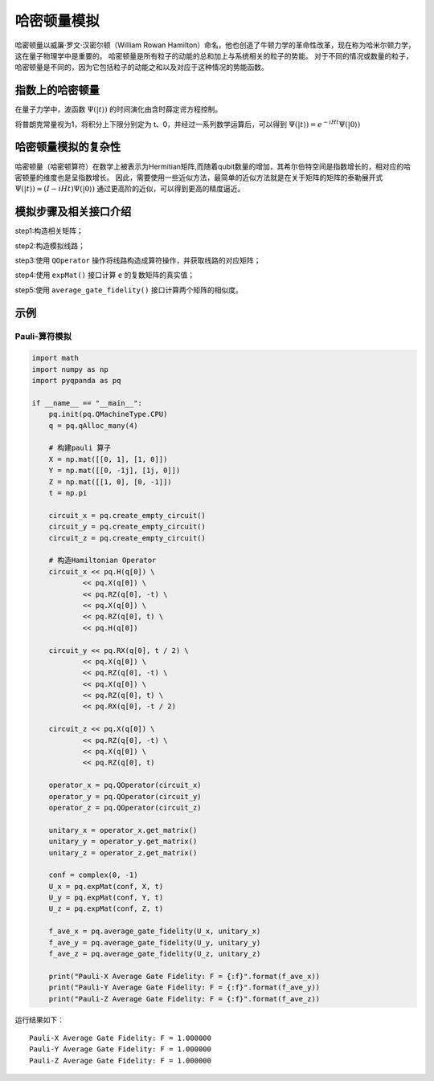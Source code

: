 .. _HamiltonianSimulation:

哈密顿量模拟
=========================

哈密顿量以威廉·罗文·汉密尔顿（William Rowan Hamilton）命名，他也创造了牛顿力学的革命性改革，现在称为哈米尔顿力学，这在量子物理学中是重要的。
哈密顿量是所有粒子的动能的总和加上与系统相关的粒子的势能。 对于不同的情况或数量的粒子，哈密顿量是不同的，因为它包括粒子的动能之和以及对应于这种情况的势能函数。



指数上的哈密顿量
>>>>>>>>>>>>>>>>

在量子力学中，波函数 :math:`\Psi( |t \rangle)` 的时间演化由含时薛定谔方程控制。

将普朗克常量视为1，将积分上下限分别定为 t、0，并经过一系列数学运算后，可以得到 :math:`\Psi( |t \rangle) = e^{-iHt} \Psi( |0 \rangle)`



哈密顿量模拟的复杂性
>>>>>>>>>>>>>>>>>>>>>>>

哈密顿量（哈密顿算符）在数学上被表示为Hermitian矩阵,而随着qubit数量的增加，其希尔伯特空间是指数增长的，相对应的哈密顿量的维度也是呈指数增长。
因此，需要使用一些近似方法，最简单的近似方法就是在关于矩阵的矩阵的泰勒展开式  :math:`\Psi( |t \rangle) \approx  (I-iHt) \Psi( |0 \rangle)` 
通过更高阶的近似，可以得到更高的精度逼近。


模拟步骤及相关接口介绍
>>>>>>>>>>>>>>>>>>>>>>>

step1:构造相关矩阵；

step2:构造模拟线路；

step3:使用 ``QOperator`` 操作将线路构造成算符操作，并获取线路的对应矩阵；

step4:使用 ``expMat()`` 接口计算 ``e`` 的复数矩阵的真实值；

step5:使用 ``average_gate_fidelity()`` 接口计算两个矩阵的相似度。


示例
>>>>>>>>>>>>>>>>

Pauli-算符模拟
----------------
.. code-block:: python

    import math
    import numpy as np
    import pyqpanda as pq

    if __name__ == "__main__":
        pq.init(pq.QMachineType.CPU)
        q = pq.qAlloc_many(4)

        # 构建pauli 算子
        X = np.mat([[0, 1], [1, 0]])
        Y = np.mat([[0, -1j], [1j, 0]])
        Z = np.mat([[1, 0], [0, -1]])
        t = np.pi

        circuit_x = pq.create_empty_circuit()
        circuit_y = pq.create_empty_circuit()
        circuit_z = pq.create_empty_circuit()

        # 构造Hamiltonian Operator
        circuit_x << pq.H(q[0]) \
                << pq.X(q[0]) \
                << pq.RZ(q[0], -t) \
                << pq.X(q[0]) \
                << pq.RZ(q[0], t) \
                << pq.H(q[0])

        circuit_y << pq.RX(q[0], t / 2) \
                << pq.X(q[0]) \
                << pq.RZ(q[0], -t) \
                << pq.X(q[0]) \
                << pq.RZ(q[0], t) \
                << pq.RX(q[0], -t / 2)

        circuit_z << pq.X(q[0]) \
                << pq.RZ(q[0], -t) \
                << pq.X(q[0]) \
                << pq.RZ(q[0], t)

        operator_x = pq.QOperator(circuit_x)
        operator_y = pq.QOperator(circuit_y)
        operator_z = pq.QOperator(circuit_z)

        unitary_x = operator_x.get_matrix()
        unitary_y = operator_y.get_matrix()
        unitary_z = operator_z.get_matrix()

        conf = complex(0, -1)
        U_x = pq.expMat(conf, X, t)
        U_y = pq.expMat(conf, Y, t)
        U_z = pq.expMat(conf, Z, t)

        f_ave_x = pq.average_gate_fidelity(U_x, unitary_x)
        f_ave_y = pq.average_gate_fidelity(U_y, unitary_y)
        f_ave_z = pq.average_gate_fidelity(U_z, unitary_z)

        print("Pauli-X Average Gate Fidelity: F = {:f}".format(f_ave_x))
        print("Pauli-Y Average Gate Fidelity: F = {:f}".format(f_ave_y))
        print("Pauli-Z Average Gate Fidelity: F = {:f}".format(f_ave_z))


运行结果如下：

::

    Pauli-X Average Gate Fidelity: F = 1.000000
    Pauli-Y Average Gate Fidelity: F = 1.000000
    Pauli-Z Average Gate Fidelity: F = 1.000000